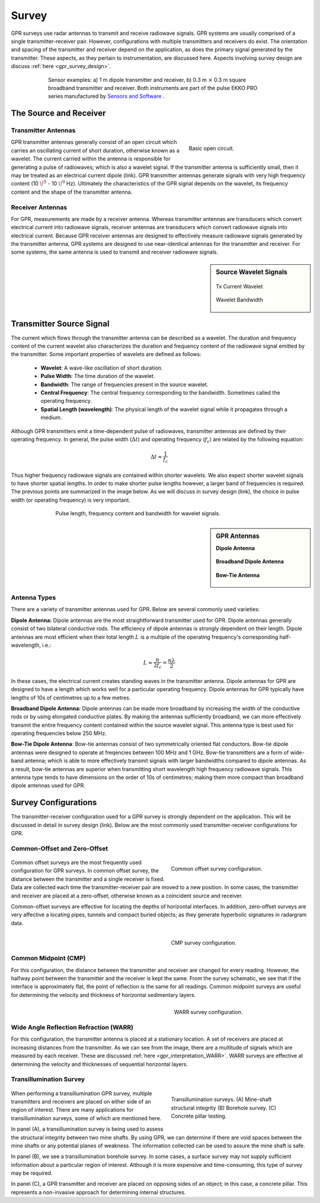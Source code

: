 .. _gpr_survey:


.. purpose::
	
	Here, we provide an overview of the instruments used to conduct GPR surveys. The transmitter and receiver are described. The source signal generated by the transmitter is also discussed. We then describe the most common transmitter-receiver configurations used in practical surveys.


Survey
======

GPR surveys use radar antennas to transmit and receive radiowave signals. GPR systems are usually comprised of a single transmitter-receiver pair. However, configurations with multiple transmitters and receivers do exist. The orientation and spacing of the transmitter and receiver depend on the application, as does the primary signal generated by the transmitter. These aspects, as they pertain to instrumentation, are discussed here. Aspects involving survey design are discuss :ref:`here <gpr_survey_design>`.

.. figure:: images/transducer_examples.png
	:align: center
	:figwidth: 75%
	:name: fig_sensors_examples_gpr

	Sensor examples: a) 1 m dipole transmitter and receiver, b) 0.3 m :math:`\times` 0.3 m square broadband transmitter and receiver. Both instruments are part of the pulse EKKO PRO series manufactured by `Sensors and Software <https://www.sensoft.ca/products>`__ .


The Source and Receiver
+++++++++++++++++++++++

Transmitter Antennas
--------------------

.. figure:: ./images/OpenCircuit.png
		:align: right
		:figwidth: 35%

		Basic open circuit.

GPR transmitter antennas generally consist of an open circuit which carries an oscillating current of short duration, otherwise known as a wavelet. The current carried within the antenna is responsible for generating a pulse of radiowaves; which is also a wavelet signal. If the transmitter antenna is sufficiently small, then it may be treated as an electrical current dipole (link). GPR transmitter antennas generate signals with very high frequency content (10 :math:`\!^5` - 10 :math:`\!^9` Hz). Ultimately the characteristics of the GPR signal depends on the wavelet, its frequency content and the shape of the transmitter antenna.


Receiver Antennas
-----------------

For GPR, measurements are made by a receiver antenna. Whereas transmitter antennas are transducers which convert electrical current into radiowave signals, receiver antennas are transducers which convert radiowave signals into electrical current. Because GPR receiver antennas are designed to effectively measure radiowave signals generated by the transmitter antenna, GPR systems are designed to use near-identical antennas for the transmitter and receiver. For some systems, the same antenna is used to transmit and receiver radiowave signals.


.. sidebar:: Source Wavelet Signals

	.. figure:: images/GPR_wavelet_example.png
		:align: center
		:figwidth: 100%
		
		Tx Current Wavelet
	
	.. figure:: images/GPR_wavelet_frequencies_example.png
		:align: center
		:figwidth: 100%
			
		Wavelet Bandwidth


Transmitter Source Signal
+++++++++++++++++++++++++

The current which flows through the transmitter antenna can be described as a wavelet. The duration and frequency content of the current wavelet also characterizes the duration and frequency content of the radiowave signal emitted by the transmitter. Some important properties of wavelets are defined as follows:

	- **Wavelet**: A wave-like oscillation of short duration.
	- **Pulse Width**: The time duration of the wavelet.
	- **Bandwidth**: The range of frequencies present in the source wavelet.
	- **Central Frequency**: The central frequency corresponding to the bandwidth. Sometimes called the operating frequency.
	- **Spatial Length (wavelength)**: The physical length of the wavelet signal while it propagates through a medium.

Although GPR transmitters emit a time-dependent pulse of radiowaves, transmitter antennas are defined by their operating frequency. In general, the pulse width (:math:`\Delta t`) and operating frequency (:math:`f_c`) are related by the following equation:

.. math::
	\Delta t \approx \frac{1}{f_c}

Thus higher frequency radiowave signals are contained within shorter wavelets. We also expect shorter wavelet signals to have shorter spatial lengths. In order to make shorter pulse lengths however, a larger band of frequencies is required. The previous points are summarized in the image below. As we will discuss in survey design (link), the choice in pulse width (or operating frequency) is very important.

.. figure:: images/GPR_pulse_bandwidth.png
		:align: center
		:figwidth: 70%
			
		Pulse length, frequency content and bandwidth for wavelet signals.


.. sidebar:: GPR Antennas

	**Dipole Antenna**

	.. figure:: ./images/AntennaDipole.png
		:align: center

	**Broadband Dipole Antenna**

	.. figure:: ./images/AntennaBroadband.png
		:align: center

	**Bow-Tie Antenna**

	.. figure:: ./images/AntennaBowTie.png
		:align: center

Antenna Types
-------------

There are a variety of transmitter antennas used for GPR. Below are several commonly used varieties:

**Dipole Antenna:** Dipole antennas are the most straightforward transmitter used for GPR. Dipole antennas generally consist of two bilateral conductive rods. The efficiency of dipole antennas is strongly dependent on their length. Dipole antennas are most efficient when their total length :math:`L` is a multiple of the operating frequency's corresponding half-wavelength, i.e.:

.. math::
	L \approx \frac{n}{2 f_c} = \frac{n \lambda}{2}

In these cases, the electrical current creates standing waves in the transmitter antenna. Dipole antennas for GPR are designed to have a length which works well for a particular operating frequency. Dipole antennas for GPR typically have lengths of 10s of centimetres up to a few metres.

**Broadband Dipole Antenna:** Dipole antennas can be made more broadband by increasing the width of the conductive rods or by using elongated conductive plates. By making the antennas sufficiently broadband, we can more effectively transmit the entire frequency content contained within the source wavelet signal. This antenna type is best used for operating frequencies below 250 MHz. 

**Bow-Tie Dipole Antenna**: Bow-tie antennas consist of two symmetrically oriented flat conductors. Bow-tie dipole antennas were designed to operate at freqencies between 100 MHz and 1 GHz. Bow-tie transmitters are a form of wide-band antenna; which is able to more effectively transmit signals with larger bandwidths compared to dipole antennas. As a result, bow-tie antennas are superior when transmitting short wavelength high frequency radiowave signals. This antenna type tends to have dimensions on the order of 10s of centimetres; making them more compact than broadband dipole antennas used for GPR.


Survey Configurations
+++++++++++++++++++++

The transmitter-receiver configuration used for a GPR survey is strongly dependent on the application. This will be discussed in detail in survey design (link). Below are the most commonly used transmitter-receiver configurations for GPR.

Common-Offset and Zero-Offset
-----------------------------

	.. figure:: images/GPR_common_offset.png
		:align: right
		:figwidth: 40%

        	Common offset survey configuration.

Common offset surveys are the most frequently used configuration for GPR surveys.
In common offset survey, the distance between the transmitter and a single receiver is fixed.
Data are collected each time the transmitter-receiver pair are moved to a new position.
In some cases, the transmitter and receiver are placed at a zero-offset; otherwise known as a coincident source and receiver.

Common-offset surveys are effective for locating the depths of horizontal interfaces.
In addition, zero-offset surveys are very affective a locating pipes, tunnels and compact buried objects; as they generate hyperbolic signatures in radargram data.


    .. figure:: images/GPR_common_midpoint.png
		:align: right
		:figwidth: 40%
	
		CMP survey configuration.
		

Common Midpoint (CMP)
---------------------

For this configuration, the distance between the transmitter and receiver are changed for every reading.
However, the halfway point between the transmitter and the receiver is kept the same.
From the survey schematic, we see that if the interface is approximately flat, the point of reflection is the same for all readings.
Common midpoint surveys are useful for determining the velocity and thickness of horizontal sedimentary layers.

.. figure:: images/GPR_wave_paths_diagram.png
		:align: right
		:figwidth: 40%
	
		WARR survey configuration.

Wide Angle Reflection Refraction (WARR)
---------------------------------------

For this configuration, the transmitter antenna is placed at a stationary location. A set of receivers are placed at increasing distances from the transmitter. As we can see from the image, there are a multitude of signals which are measured by each receiver. These are discussed :ref:`here <gpr_interpretation_WARR>`. WARR surveys are effective at determining the velocity and thicknesses of sequential horizontal layers.


Transillumination Survey
------------------------

	.. figure:: images/GPR_survey_transillumination.jpg
		:align: right
		:figwidth: 40%
	
		Transillumination surveys. (A) Mine-shaft structural integrity (B) Borehole survey. (C) Concrete pillar testing.


When performing a transillumination GPR survey, multiple transmitters and receivers are placed on either side of an region of interest.
There are many applications for transillumination surveys, some of which are mentioned here.

In panel (A), a transillumination survey is being used to assess the structural integrity between two mine shafts.
By using GPR, we can determine if there are void spaces between the mine shafts or any potential planes of weakness.
The information collected can be used to assure the mine shaft is safe.

In panel (B), we see a transillumination borehole survey.
In some cases, a surface survey may not supply sufficient information about a particular region of interest.
Although it is more expensive and time-consuming, this type of survey may be required.

In panel (C), a GPR transmitter and receiver are placed on opposing sides of an object; in this case, a concrete pillar.
This represents a non-invasive approach for determining internal structures.








